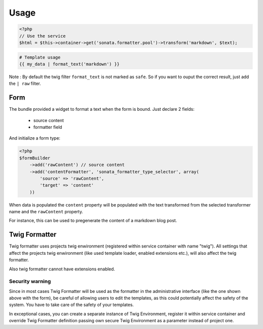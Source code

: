 Usage
=====

.. code-block:: php

    <?php
    // Use the service
    $html = $this->container->get('sonata.formatter.pool')->transform('markdown', $text);

.. code-block:: jinja

    # Template usage
    {{ my_data | format_text('markdown') }}


Note : By default the twig filter ``format_text`` is not marked as ``safe``. So if you want to ouput
the correct result, just add the ``| raw`` filter.

Form
----

The bundle provided a widget to format a text when the form is bound. Just declare 2 fields:

 - source content
 - formatter field

And initialize a form type:

.. code-block:: php

    <?php
    $formBuilder
        ->add('rawContent') // source content
        ->add('contentFormatter', 'sonata_formatter_type_selector', array(
            'source' => 'rawContent',
            'target' => 'content'
        ))


When data is populated the ``content`` property will be populated with the text transformed from the selected
transformer name and the ``rawContent`` property.

For instance, this can be used to pregenerate the content of a markdown blog post.

Twig Formatter
--------------

Twig formatter uses projects twig enwironment (registered within service container with name "twig").
All settings that affect the projects twig enwironment (like used template loader, enabled extensions etc.), 
will also affect the twig formatter.

Also twig formatter cannot have extensions enabled.

Security warning
................

Since in most cases Twig Formatter will be used as the formatter in the administrative interface 
(like the one shown above with the form), be careful of allowing users to edit the templates, as 
this could potentially affect the safety of the system. You have to take care of the safety of 
your templates.

In exceptional cases, you can create a separate instance of Twig Environment, register it within 
service container and override Twig Formatter definition passing own secure Twig Environment as 
a parameter instead of project one.